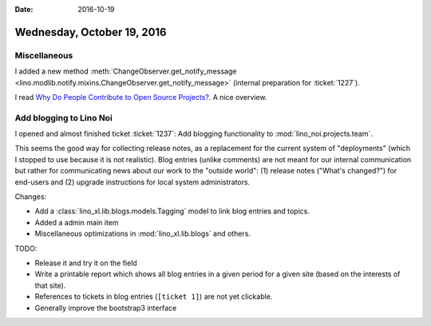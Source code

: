 :date: 2016-10-19

===========================
Wednesday, October 19, 2016
===========================

Miscellaneous
=============

I added a new method :meth:`ChangeObserver.get_notify_message
<lino.modlib.notify.mixins.ChangeObserver.get_notify_message>`
(internal preparation for :ticket:`1227`).

I read `Why Do People Contribute to Open Source Projects?
<http://www.makeuseof.com/tag/people-contribute-open-source-projects/>`__. A
nice overview.


Add blogging to Lino Noi
========================

I opened and almost finished ticket :ticket:`1237`: Add blogging
functionality to :mod:`lino_noi.projects.team`.
     
This seems the good way for collecting release notes, as a replacement
for the current system of "deployments" (which I stopped to use
because it is not realistic).  Blog entries (unlike comments) are not
meant for our internal communication but rather for communicating news
about our work to the "outside world": (1) release notes ("What's
changed?") for end-users and (2) upgrade instructions for local system
administrators.

Changes:

- Add a :class:`lino_xl.lib.blogs.models.Tagging` model to link blog
  entries and topics.

- Added a admin main item

- Miscellaneous optimizations in :mod:`lino_xl.lib.blogs` and others.

TODO:  

- Release it and try it on the field
- Write a printable report which shows all blog entries in a given
  period for a given site (based on the interests of that site).
- References to tickets in blog entries (``[ticket 1]``) are not yet
  clickable.
- Generally improve the bootstrap3 interface

